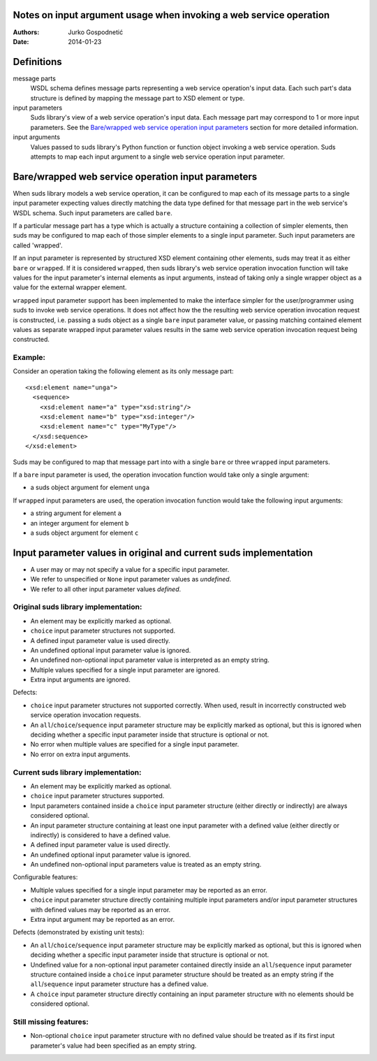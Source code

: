 ===================================================================
Notes on input argument usage when invoking a web service operation
===================================================================
:Authors: Jurko Gospodnetić
:Date: 2014-01-23


===========
Definitions
===========

message parts
  WSDL schema defines message parts representing a web service operation's input
  data. Each such part's data structure is defined by mapping the message part
  to XSD element or type.

input parameters
  Suds library's view of a web service operation's input data. Each message part
  may correspond to 1 or more input parameters. See the `Bare/wrapped web
  service operation input parameters`_ section for more detailed information.

input arguments
  Values passed to suds library's Python function or function object invoking a
  web service operation. Suds attempts to map each input argument to a single
  web service operation input parameter.


===================================================
Bare/wrapped web service operation input parameters
===================================================

When suds library models a web service operation, it can be configured to map
each of its message parts to a single input parameter expecting values directly
matching the data type defined for that message part in the web service's WSDL
schema. Such input parameters are called ``bare``.

If a particular message part has a type which is actually a structure containing
a collection of simpler elements, then suds may be configured to map each of
those simpler elements to a single input parameter. Such input parameters are
called 'wrapped'.

If an input parameter is represented by structured XSD element containing other
elements, suds may treat it as either ``bare`` or ``wrapped``. If it is
considered ``wrapped``, then suds library's web service operation invocation
function will take values for the input parameter's internal elements as input
arguments, instead of taking only a single wrapper object as a value for the
external wrapper element.

``wrapped`` input parameter support has been implemented to make the interface
simpler for the user/programmer using suds to invoke web service operations. It
does not affect how the the resulting web service operation invocation request
is constructed, i.e. passing a suds object as a single ``bare`` input parameter
value, or passing matching contained element values as separate wrapped input
parameter values results in the same web service operation invocation request
being constructed.

Example:
--------

Consider an operation taking the following element as its only message part::

  <xsd:element name="unga">
    <sequence>
      <xsd:element name="a" type="xsd:string"/>
      <xsd:element name="b" type="xsd:integer"/>
      <xsd:element name="c" type="MyType"/>
    </xsd:sequence>
  </xsd:element>

Suds may be configured to map that message part into with a single ``bare`` or
three ``wrapped`` input parameters.

If a ``bare`` input parameter is used, the operation invocation function would
take only a single argument:

* a suds object argument for element ``unga``

If ``wrapped`` input parameters are used, the operation invocation function
would take the following input arguments:

* a string argument for element ``a``
* an integer argument for element ``b``
* a suds object argument for element ``c``


==================================================================
Input parameter values in original and current suds implementation
==================================================================

* A user may or may not specify a value for a specific input parameter.
* We refer to unspecified or ``None`` input parameter values as `undefined`.
* We refer to all other input parameter values `defined`.

Original suds library implementation:
-------------------------------------

* An element may be explicitly marked as optional.
* ``choice`` input parameter structures not supported.
* A defined input parameter value is used directly.
* An undefined optional input parameter value is ignored.
* An undefined non-optional input parameter value is interpreted as an empty
  string.
* Multiple values specified for a single input parameter are ignored.
* Extra input arguments are ignored.

Defects:

* ``choice`` input parameter structures not supported correctly. When used,
  result in incorrectly constructed web service operation invocation requests.
* An ``all``/``choice``/``sequence`` input parameter structure may be explicitly
  marked as optional, but this is ignored when deciding whether a specific input
  parameter inside that structure is optional or not.
* No error when multiple values are specified for a single input parameter.
* No error on extra input arguments.

Current suds library implementation:
------------------------------------

* An element may be explicitly marked as optional.
* ``choice`` input parameter structures supported.
* Input parameters contained inside a ``choice`` input parameter structure
  (either directly or indirectly) are always considered optional.
* An input parameter structure containing at least one input parameter with a
  defined value (either directly or indirectly) is considered to have a defined
  value.
* A defined input parameter value is used directly.
* An undefined optional input parameter value is ignored.
* An undefined non-optional input parameters value is treated as an empty
  string.

Configurable features:

* Multiple values specified for a single input parameter may be reported as an
  error.
* ``choice`` input parameter structure directly containing multiple input
  parameters and/or input parameter structures with defined values may be
  reported as an error.
* Extra input argument may be reported as an error.

Defects (demonstrated by existing unit tests):

* An ``all``/``choice``/``sequence`` input parameter structure may be explicitly
  marked as optional, but this is ignored when deciding whether a specific input
  parameter inside that structure is optional or not.
* Undefined value for a non-optional input parameter contained directly inside
  an ``all``/``sequence`` input parameter structure contained inside a
  ``choice`` input parameter structure should be treated as an empty string if
  the ``all``/``sequence`` input parameter structure has a defined value.
* A ``choice`` input parameter structure directly containing an input parameter
  structure with no elements should be considered optional.

Still missing features:
-----------------------

* Non-optional ``choice`` input parameter structure with no defined value should
  be treated as if its first input parameter's value had been specified as an
  empty string.
